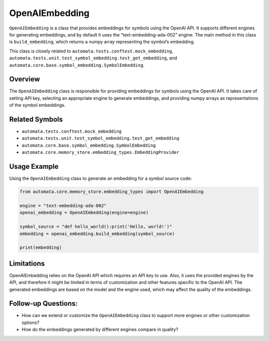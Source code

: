 OpenAIEmbedding
===============

``OpenAIEmbedding`` is a class that provides embeddings for symbols
using the OpenAI API. It supports different engines for generating
embeddings, and by default it uses the “text-embedding-ada-002” engine.
The main method in this class is ``build_embedding``, which returns a
numpy array representing the symbol’s embedding.

This class is closely related to
``automata.tests.conftest.mock_embedding``,
``automata.tests.unit.test_symbol_embedding.test_get_embedding``, and
``automata.core.base.symbol_embedding.SymbolEmbedding``.

Overview
--------

The ``OpenAIEmbedding`` class is responsible for providing embeddings
for symbols using the OpenAI API. It takes care of setting API key,
selecting an appropriate engine to generate embeddings, and providing
numpy arrays as representations of the symbol embeddings.

Related Symbols
---------------

-  ``automata.tests.conftest.mock_embedding``
-  ``automata.tests.unit.test_symbol_embedding.test_get_embedding``
-  ``automata.core.base.symbol_embedding.SymbolEmbedding``
-  ``automata.core.memory_store.embedding_types.EmbeddingProvider``

Usage Example
-------------

Using the ``OpenAIEmbedding`` class to generate an embedding for a
symbol source code:

.. code:: python

   from automata.core.memory_store.embedding_types import OpenAIEmbedding

   engine = "text-embedding-ada-002"
   openai_embedding = OpenAIEmbedding(engine=engine)

   symbol_source = "def hello_world():print('Hello, world!')"
   embedding = openai_embedding.build_embedding(symbol_source)

   print(embedding)

Limitations
-----------

OpenAIEmbedding relies on the OpenAI API which requires an API key to
use. Also, it uses the provided engines by the API, and therefore it
might be limited in terms of customization and other features specific
to the OpenAI API. The generated embeddings are based on the model and
the engine used, which may affect the quality of the embeddings.

Follow-up Questions:
--------------------

-  How can we extend or customize the ``OpenAIEmbedding`` class to
   support more engines or other customization options?
-  How do the embeddings generated by different engines compare in
   quality?
